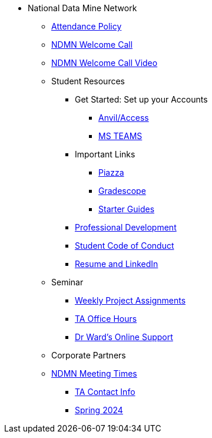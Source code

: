 * National Data Mine Network
** xref:attendance_policy.adoc[Attendance Policy]
** xref:attachment$NDMN-student-welcome.pdf[NDMN Welcome Call]
** https://youtu.be/aUpFiv1v2Lo[NDMN Welcome Call Video]
** Student Resources
*** Get Started: Set up your Accounts
**** xref:starter-guides:anvil:access-setup.adoc[Anvil/Access]
**** xref:crp:students:fall2023/ms_team.adoc[MS TEAMS]
*** Important Links
**** https://piazza.com/class[Piazza]
**** https://www.gradescope.com/[Gradescope]
**** xref:starter-guides:ROOT:index.adoc[Starter Guides]
*** xref:crp:students:professional_attire_guide.adoc[Professional Development]
*** xref:student_code_of_conduct.adoc[Student Code of Conduct]
*** xref:datamine_resume_LinkedIn.adoc[Resume and LinkedIn]
** Seminar
*** xref:projects:current-projects:tdm-course-overview.adoc[Weekly Project Assignments]
*** xref:projects:current-projects:spring2024/ta_teams.adoc[TA Office Hours]
*** xref:projects:current-projects:spring2024/syllabus.adoc#meeting-times[Dr Ward's Online Support]
** Corporate Partners
** xref:ndmn-meetings.adoc[NDMN Meeting Times]
*** xref:crp:students:spring2024/syllabus.adoc#corporate-partner-tas[TA Contact Info]
*** xref:crp:students:spring2024/index.adoc[Spring 2024]